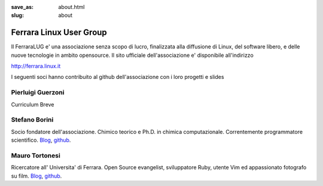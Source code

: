 :save_as: about.html
:slug: about

========================
Ferrara Linux User Group
========================

Il FerraraLUG e' una associazione senza scopo di lucro, finalizzata alla diffusione di Linux, del software libero, 
e delle nuove tecnologie in ambito opensource. Il sito ufficiale dell'associazione e' disponibile all'indirizzo

`http://ferrara.linux.it <http://ferrara.linux.it/>`_

I seguenti soci hanno contribuito al github dell'associazione con i loro progetti e slides

Pierluigi Guerzoni
------------------

Curriculum Breve

Stefano Borini
--------------

Socio fondatore dell'associazione. Chimico teorico e Ph.D. in chimica
computazionale. Correntemente programmatore scientifico.
`Blog <http://forthescience.org/>`_, `github <https://github.com/stefanoborini>`_.

Mauro Tortonesi
---------------

Ricercatore all' Universita' di Ferrara. Open Source evangelist, sviluppatore Ruby, utente Vim ed appassionato fotografo su film.
`Blog <http://www.tortonesi.com/>`_, `github <https://github.com/mtortonesi>`_.
